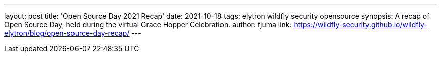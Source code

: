 ---
layout: post
title: 'Open Source Day 2021 Recap'
date: 2021-10-18
tags: elytron wildfly security opensource
synopsis: A recap of Open Source Day, held during the virtual Grace Hopper Celebration.
author: fjuma
link: https://wildfly-security.github.io/wildfly-elytron/blog/open-source-day-recap/
---
